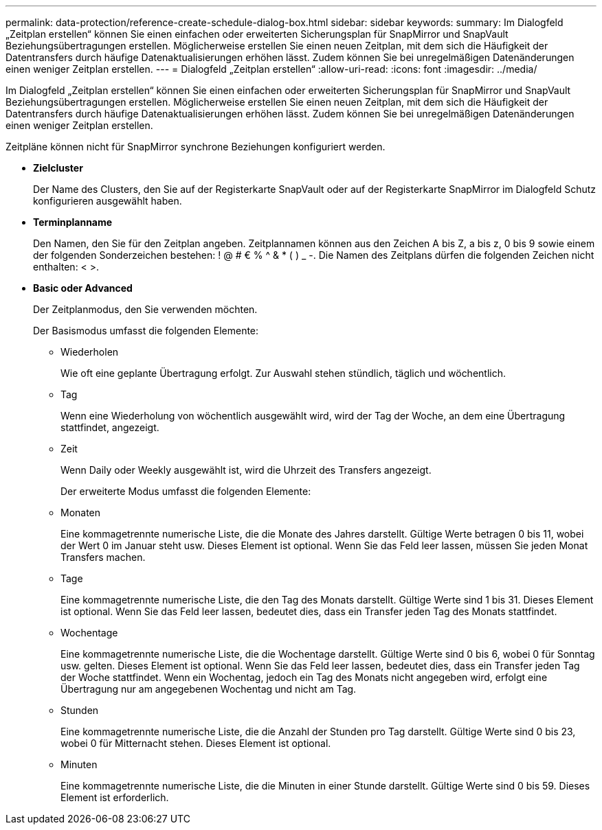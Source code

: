 ---
permalink: data-protection/reference-create-schedule-dialog-box.html 
sidebar: sidebar 
keywords:  
summary: Im Dialogfeld „Zeitplan erstellen“ können Sie einen einfachen oder erweiterten Sicherungsplan für SnapMirror und SnapVault Beziehungsübertragungen erstellen. Möglicherweise erstellen Sie einen neuen Zeitplan, mit dem sich die Häufigkeit der Datentransfers durch häufige Datenaktualisierungen erhöhen lässt. Zudem können Sie bei unregelmäßigen Datenänderungen einen weniger Zeitplan erstellen. 
---
= Dialogfeld „Zeitplan erstellen“
:allow-uri-read: 
:icons: font
:imagesdir: ../media/


[role="lead"]
Im Dialogfeld „Zeitplan erstellen“ können Sie einen einfachen oder erweiterten Sicherungsplan für SnapMirror und SnapVault Beziehungsübertragungen erstellen. Möglicherweise erstellen Sie einen neuen Zeitplan, mit dem sich die Häufigkeit der Datentransfers durch häufige Datenaktualisierungen erhöhen lässt. Zudem können Sie bei unregelmäßigen Datenänderungen einen weniger Zeitplan erstellen.

Zeitpläne können nicht für SnapMirror synchrone Beziehungen konfiguriert werden.

* *Zielcluster*
+
Der Name des Clusters, den Sie auf der Registerkarte SnapVault oder auf der Registerkarte SnapMirror im Dialogfeld Schutz konfigurieren ausgewählt haben.

* *Terminplanname*
+
Den Namen, den Sie für den Zeitplan angeben. Zeitplannamen können aus den Zeichen A bis Z, a bis z, 0 bis 9 sowie einem der folgenden Sonderzeichen bestehen: ! @ # € % {caret} & * ( ) _ -. Die Namen des Zeitplans dürfen die folgenden Zeichen nicht enthalten: < >.

* *Basic oder Advanced*
+
Der Zeitplanmodus, den Sie verwenden möchten.

+
Der Basismodus umfasst die folgenden Elemente:

+
** Wiederholen
+
Wie oft eine geplante Übertragung erfolgt. Zur Auswahl stehen stündlich, täglich und wöchentlich.

** Tag
+
Wenn eine Wiederholung von wöchentlich ausgewählt wird, wird der Tag der Woche, an dem eine Übertragung stattfindet, angezeigt.

** Zeit
+
Wenn Daily oder Weekly ausgewählt ist, wird die Uhrzeit des Transfers angezeigt.



+
Der erweiterte Modus umfasst die folgenden Elemente:

+
** Monaten
+
Eine kommagetrennte numerische Liste, die die Monate des Jahres darstellt. Gültige Werte betragen 0 bis 11, wobei der Wert 0 im Januar steht usw. Dieses Element ist optional. Wenn Sie das Feld leer lassen, müssen Sie jeden Monat Transfers machen.

** Tage
+
Eine kommagetrennte numerische Liste, die den Tag des Monats darstellt. Gültige Werte sind 1 bis 31. Dieses Element ist optional. Wenn Sie das Feld leer lassen, bedeutet dies, dass ein Transfer jeden Tag des Monats stattfindet.

** Wochentage
+
Eine kommagetrennte numerische Liste, die die Wochentage darstellt. Gültige Werte sind 0 bis 6, wobei 0 für Sonntag usw. gelten. Dieses Element ist optional. Wenn Sie das Feld leer lassen, bedeutet dies, dass ein Transfer jeden Tag der Woche stattfindet. Wenn ein Wochentag, jedoch ein Tag des Monats nicht angegeben wird, erfolgt eine Übertragung nur am angegebenen Wochentag und nicht am Tag.

** Stunden
+
Eine kommagetrennte numerische Liste, die die Anzahl der Stunden pro Tag darstellt. Gültige Werte sind 0 bis 23, wobei 0 für Mitternacht stehen. Dieses Element ist optional.

** Minuten
+
Eine kommagetrennte numerische Liste, die die Minuten in einer Stunde darstellt. Gültige Werte sind 0 bis 59. Dieses Element ist erforderlich.




